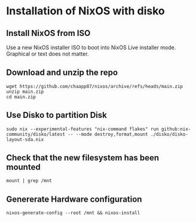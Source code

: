 * Installation of NixOS with disko

** Install NixOS from ISO
Use a new NixOS installer ISO to boot into NixOS Live installer mode. Graphical or text does not matter.

** Download and unzip the repo
#+begin_src shell
  wget https://github.com/chaapp87/nixos/archive/refs/heads/main.zip
  unzip main.zip
  cd main.zip
#+end_src

** Use Disko to partition Disk
#+begin_src shell
  sudo nix --experimental-features "nix-command flakes" run github:nix-community/disko/latest -- --mode destroy,format,mount ./disko/disko-layout-sda.nix
#+end_src

** Check that the new filesystem has been mounted
#+begin_src shell
  mount | grep /mnt
#+end_src

** Genererate Hardware configuration
#+begin_src shell
  nixos-generate-config --root /mnt && nixos-install
#+end_src
